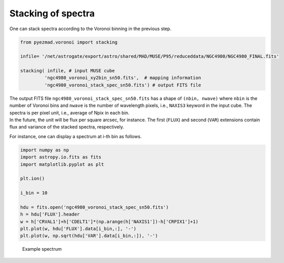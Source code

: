 Stacking of spectra
===================

One can stack spectra according to the Voronoi binning in the previous
step.

.. code:: python

    from pyezmad.voronoi import stacking

    infile= '/net/astrogate/export/astro/shared/MAD/MUSE/P95/reduceddata/NGC4980/NGC4980_FINAL.fits'

    stacking( infile, # input MUSE cube
             'ngc4980_voronoi_xy2bin_sn50.fits',  # mapping information
             'ngc4980_voronoi_stack_spec_sn50.fits') # output FITS file

| The output FITS file ``ngc4980_voronoi_stack_spec_sn50.fits`` has a
  shape of ``(nbin, nwave)`` where ``nbin`` is the number of Voronoi
  bins and ``nwave`` is the number of wavelength pixels, i.e.,
  ``NAXIS3`` keyword in the input cube. The spectra is per pixel unit,
  i.e., average of Npix in each bin.
| In the future, the unit will be flux per square arcsec, for instance.
  The first (``FLUX``) and second (``VAR``) extensions contain flux and
  variance of the stacked spectra, respectively.

For instance, one can display a spectrum at i-th bin as follows.

.. code:: python

    import numpy as np
    import astropy.io.fits as fits
    import matplotlib.pyplot as plt

    plt.ion()

    i_bin = 10

    hdu = fits.open('ngc4980_voronoi_stack_spec_sn50.fits')
    h = hdu['FLUX'].header
    w = h['CRVAL1']+h['CDELT1']*(np.arange(h['NAXIS1'])-h['CRPIX1']+1)
    plt.plot(w, hdu['FLUX'].data[i_bin,:], '-')
    plt.plot(w, np.sqrt(hdu['VAR'].data[i_bin,:]), '-')

.. figure:: ../images/ngc4980_binned_spec_10th.png
   :alt: Example spectrum

   Example spectrum
